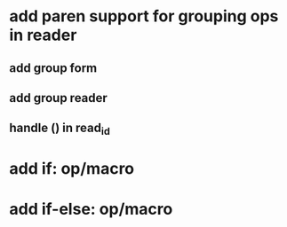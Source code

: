 * add paren support for grouping ops in reader
** add group form
** add group reader
** handle () in read_id
* add if: op/macro
* add if-else: op/macro
